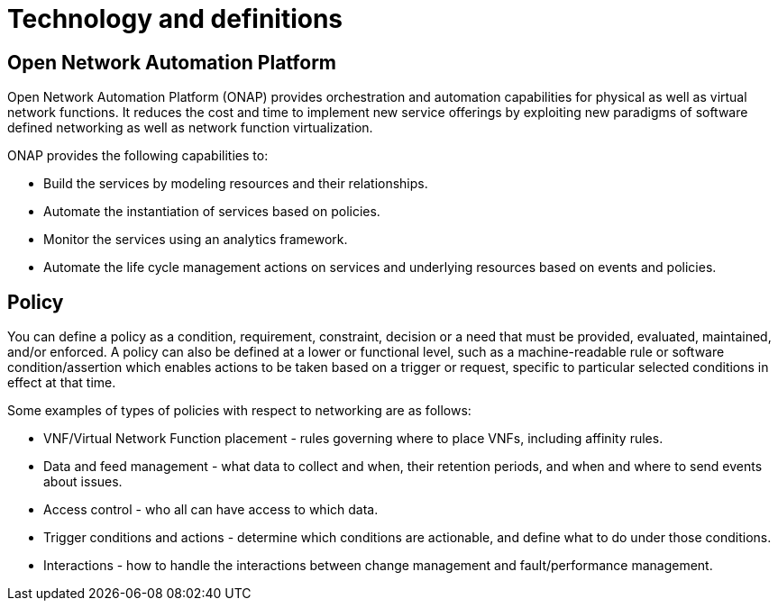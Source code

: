 [id='technology-and-definitions-con']
= Technology and definitions

== Open Network Automation Platform

Open Network Automation Platform (ONAP) provides orchestration and automation capabilities for physical as well as virtual network functions. It reduces the cost and time to implement new service offerings by exploiting new paradigms of software defined networking as well as network function virtualization.

ONAP provides the following capabilities to:

* Build the services by modeling resources and their relationships.
* Automate the instantiation of services based on policies.
* Monitor the services using an analytics framework.
* Automate the life cycle management actions on services and underlying resources based on events and policies.

== Policy

You can define a policy as a condition, requirement, constraint, decision or a need that must be provided, evaluated, maintained, and/or enforced. A policy can also be defined at a lower or functional level, such as a machine-readable rule or software condition/assertion which enables actions to be taken based on a trigger or request, specific to particular selected conditions in effect at that time.

Some examples of types of policies with respect to networking are as follows:

* VNF/Virtual Network Function placement - rules governing where to place VNFs, including affinity rules.
* Data and feed management - what data to collect and when, their retention periods, and when and where to send events about issues.
* Access control - who all can have access to which data.
* Trigger conditions and actions - determine which conditions are actionable, and define what to do under those conditions.
* Interactions - how to handle the interactions between change management and fault/performance management.
